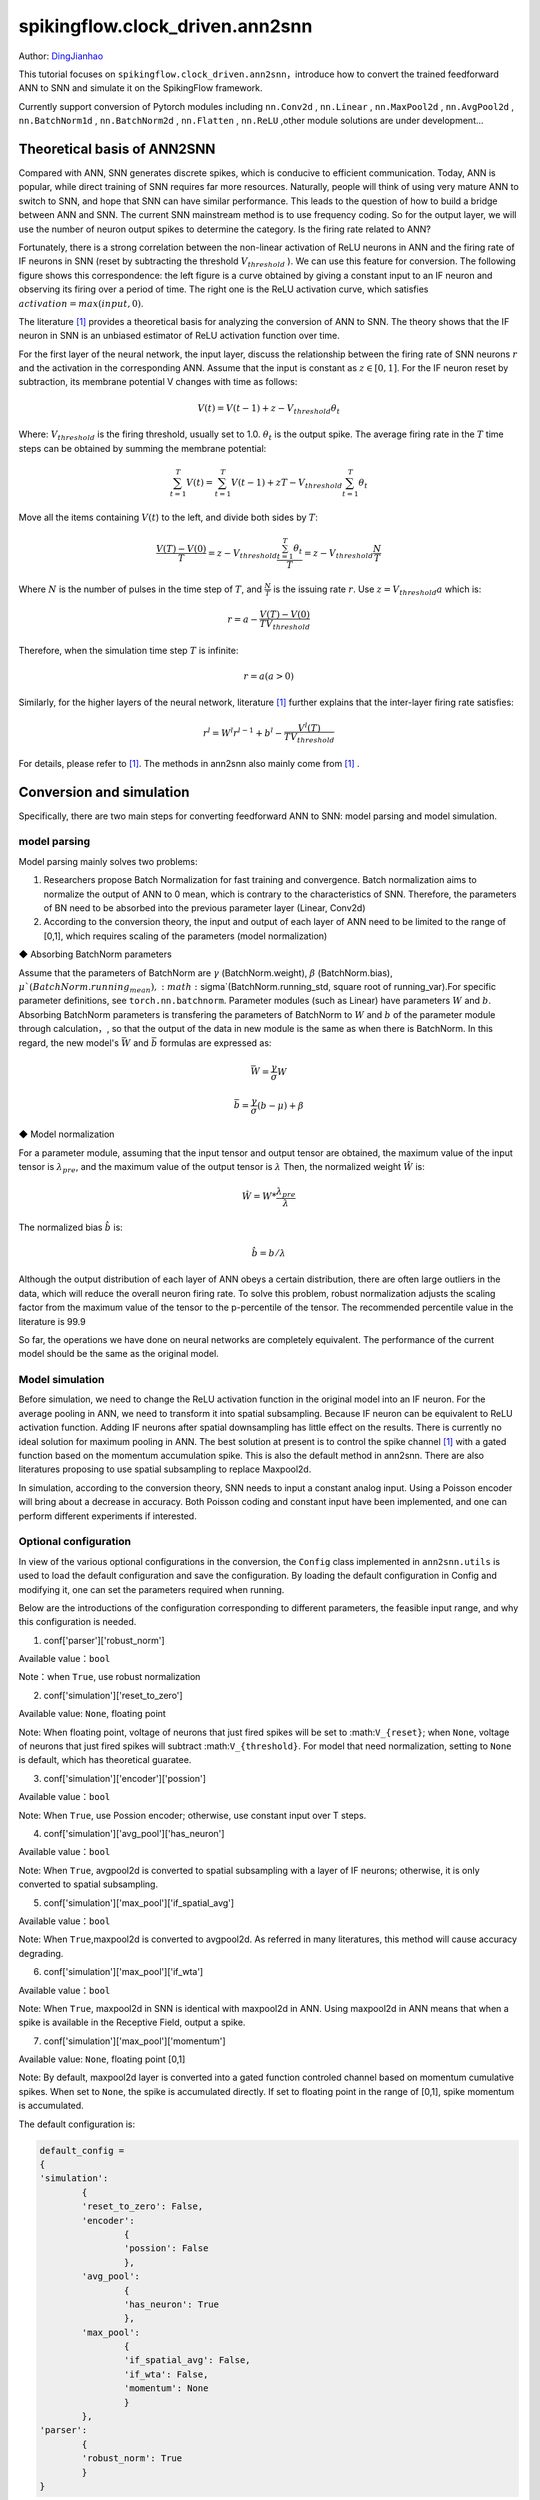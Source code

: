 spikingflow.clock_driven.ann2snn
=======================================
Author: `DingJianhao <https://github.com/DingJianhao>`_

This tutorial focuses on ``spikingflow.clock_driven.ann2snn``，introduce how to convert the trained feedforward ANN to SNN and simulate it on the SpikingFlow framework.

Currently support conversion of Pytorch modules including ``nn.Conv2d`` , ``nn.Linear`` , ``nn.MaxPool2d`` , ``nn.AvgPool2d`` , ``nn.BatchNorm1d`` , ``nn.BatchNorm2d`` , ``nn.Flatten`` , ``nn.ReLU`` ,other module solutions are under development...

Theoretical basis of ANN2SNN
----------------------------

Compared with ANN, SNN generates discrete spikes, which is conducive to efficient communication. Today, ANN is popular, while direct training of SNN requires far more resources. Naturally, people will think of using very mature ANN to switch to SNN, and hope that SNN can have similar performance. This leads to the question of how to build a bridge between ANN and SNN. The current SNN mainstream method is to use frequency coding. So for the output layer, we will use the number of neuron output spikes to determine the category. Is the firing rate related to ANN?

Fortunately, there is a strong correlation between the non-linear activation of ReLU neurons in ANN and the firing rate of IF neurons in SNN (reset by subtracting the threshold :math:`V_{threshold}` ). We can use this feature for conversion. The following figure shows this correspondence: the left figure is a curve obtained by giving a constant input to an IF neuron and observing its firing over a period of time. The right one is the ReLU activation curve, which satisfies :math:`activation = max(input,0)`.

.. image:: ./_static/tutorials/clock_driven/5_ann2snn/relu_if.png

The literature [#f1]_ provides a theoretical basis for analyzing the conversion of ANN to SNN. The theory shows that the IF neuron in SNN is an unbiased estimator of ReLU activation function over time.

For the first layer of the neural network, the input layer, discuss the relationship between the firing rate of SNN neurons :math:`r` and the activation in the corresponding ANN. Assume that the input is constant as :math:`z \in [0,1]`.
For the IF neuron reset by subtraction, its membrane potential V changes with time as follows:

.. math::
	V(t)=V(t-1)+z-V_{threshold}\theta_t

Where:
:math:`V_{threshold}` is the firing threshold, usually set to 1.0. :math:`\theta_t` is the output spike. The average firing rate in the :math:`T` time steps can be obtained by summing the membrane potential:

.. math::
	\sum_{t=1}^{T} V(t)= \sum_{t=1}^{T} V(t-1)+zT-V_{threshold} \sum_{t=1}^{T}\theta_t

Move all the items containing :math:`V(t`) to the left, and divide both sides by :math:`T`:

.. math::
	\frac{V(T)-V(0)}{T} = z - V_{threshold}  \frac{\sum_{t=1}^{T}\theta_t}{T} = z- V_{threshold}  \frac{N}{T}

Where :math:`N` is the number of pulses in the time step of :math:`T`, and :math:`\frac{N}{T}` is the issuing rate :math:`r`. Use :math:`z = V_{threshold} a`
which is:

.. math::
	r = a- \frac{ V(T)-V(0) }{T V_{threshold}}

Therefore, when the simulation time step :math:`T` is infinite:

.. math::
	r = a (a>0)

Similarly, for the higher layers of the neural network, literature [#f1]_ further explains that the inter-layer firing rate satisfies:

.. math::
	r^l = W^l r^{l-1}+b^l- \frac{V^l(T)}{T V_{threshold}}

For details, please refer to [#f1]_. The methods in ann2snn also mainly come from [#f1]_ .

Conversion and simulation
-------------------------

Specifically, there are two main steps for converting feedforward ANN to SNN: model parsing and model simulation.

model parsing
^^^^^^^^^^^^^

Model parsing mainly solves two problems:

1. Researchers propose Batch Normalization for fast training and convergence. Batch normalization aims to normalize the output of ANN to 0 mean, which is contrary to the characteristics of SNN. Therefore, the parameters of BN need to be absorbed into the previous parameter layer (Linear, Conv2d)

2. According to the conversion theory, the input and output of each layer of ANN need to be limited to the range of [0,1], which requires scaling of the parameters (model normalization)

◆ Absorbing BatchNorm parameters

Assume that the parameters of BatchNorm are :math:`\gamma` (BatchNorm.weight), :math:`\beta` (BatchNorm.bias), :math:`\mu`(BatchNorm.running_mean), :math:`\sigma`(BatchNorm.running_std, square root of running_var).For specific parameter definitions, see ``torch.nn.batchnorm``.
Parameter modules (such as Linear) have parameters :math:`W` and :math:`b`. Absorbing BatchNorm parameters is transfering the parameters of BatchNorm to :math:`W` and :math:`b` of the parameter module through calculation，, so that the output of the data in new module is the same as when there is BatchNorm.
In this regard, the new model's :math:`\bar{W}` and :math:`\bar{b}` formulas are expressed as:

.. math::
	\bar{W} = \frac{\gamma}{\sigma}  W

.. math::
	\bar{b} = \frac{\gamma}{\sigma} (b - \mu) + \beta

◆ Model normalization

For a parameter module, assuming that the input tensor and output tensor are obtained, the maximum value of the input tensor is :math:`\lambda_{pre}`, and the maximum value of the output tensor is :math:`\lambda`
Then, the normalized weight :math:`\hat{W}` is:

.. math::
	\hat{W} = W * \frac{\lambda_{pre}}{\lambda}

The normalized bias :math:`\hat{b}` is:

.. math::
	\hat{b} = b / \lambda

Although the output distribution of each layer of ANN obeys a certain distribution, there are often large outliers in the data, which will reduce the overall neuron firing rate.
To solve this problem, robust normalization adjusts the scaling factor from the maximum value of the tensor to the p-percentile of the tensor. The recommended percentile value in the literature is 99.9

So far, the operations we have done on neural networks are completely equivalent. The performance of the current model should be the same as the original model.

Model simulation
^^^^^^^^^^^^^^^^

Before simulation, we need to change the ReLU activation function in the original model into an IF neuron.
For the average pooling in ANN, we need to transform it into spatial subsampling. Because IF neuron can be equivalent to ReLU activation function. Adding IF neurons after spatial downsampling has little effect on the results.
There is currently no ideal solution for maximum pooling in ANN. The best solution at present is to control the spike channel [#f1]_ with a gated function based on the momentum accumulation spike. This is also the default method in ann2snn. There are also literatures proposing to use spatial subsampling to replace Maxpool2d.

In simulation, according to the conversion theory, SNN needs to input a constant analog input. Using a Poisson encoder will bring about a decrease in accuracy. Both Poisson coding and constant input have been implemented, and one can perform different experiments if interested.

Optional configuration
^^^^^^^^^^^^^^^^^^^^^^

In view of the various optional configurations in the conversion, the ``Config`` class implemented in ``ann2snn.utils`` is used to load the default configuration and save the configuration. By loading the default configuration in Config and modifying it, one can set the parameters required when running.

Below are the introductions of the configuration corresponding to different parameters, the feasible input range, and why this configuration is needed.

(1) conf['parser']['robust_norm']

Available value：``bool``

Note：when ``True``, use robust normalization

(2) conf['simulation']['reset_to_zero']

Available value: ``None``, floating point

Note: When floating point, voltage of neurons that just fired spikes will be set to :math:``V_{reset}``; when ``None``, voltage of neurons that just fired spikes will subtract :math:``V_{threshold}``. For model that need normalization, setting to ``None`` is default, which has theoretical guaratee.

(3) conf['simulation']['encoder']['possion']

Available value：``bool``

Note: When ``True``, use Possion encoder; otherwise, use constant input over T steps.

(4) conf['simulation']['avg_pool']['has_neuron']

Available value：``bool``

Note: When ``True``, avgpool2d is converted to spatial subsampling with a layer of IF neurons; otherwise, it is only converted to spatial subsampling.

(5) conf['simulation']['max_pool']['if_spatial_avg']

Available value：``bool``

Note: When ``True``,maxpool2d is converted to avgpool2d. As referred in many literatures, this method will cause accuracy degrading.

(6) conf['simulation']['max_pool']['if_wta']

Available value：``bool``

Note: When ``True``, maxpool2d in SNN is identical with maxpool2d in ANN. Using maxpool2d in ANN means that when a spike is available in the Receptive Field, output a spike.

(7) conf['simulation']['max_pool']['momentum']

Available value: ``None``, floating point [0,1]

Note: By default, maxpool2d layer is converted into a gated function controled channel based on momentum cumulative spikes. When set to ``None``, the spike is accumulated directly. If set to floating point in the range of [0,1], spike momentum is accumulated.

The default configuration is:

.. code-block:: python

	default_config = 
	{
	'simulation':
		{
		'reset_to_zero': False,
		'encoder':
			{
			'possion': False
			},
		'avg_pool':
			{
			'has_neuron': True
			},
		'max_pool':
			{
			'if_spatial_avg': False,
			'if_wta': False,
			'momentum': None
			}
		},
	'parser':
		{
		'robust_norm': True
		}
	}



MNIST classification
--------------------

Now, use ``ann2snn`` to build a simple convolutional network to classify the MNIST dataset.

First define our network structure:

.. code-block:: python
	
	class ANN(nn.Module):
		def __init__(self):
			super().__init__()
			self.network = nn.Sequential(
				nn.Conv2d(1, 32, 3, 1),
				nn.BatchNorm2d(32, eps=1e-3),
				nn.ReLU(),
				nn.AvgPool2d(2, 2),

				nn.Conv2d(32, 32, 3, 1),
				nn.BatchNorm2d(32, eps=1e-3),
				nn.ReLU(),
				nn.AvgPool2d(2, 2),

				nn.Conv2d(32, 32, 3, 1),
				nn.BatchNorm2d(32, eps=1e-3),
				nn.ReLU(),
				nn.AvgPool2d(2, 2),

				nn.Flatten(),
				nn.Linear(32, 10),
				nn.ReLU()
			)

		def forward(self,x):
			x = self.network(x)
			return x

Note: In the defined network, the order of module definition must be consistent with the forward order, otherwise it will affect the automatic analysis of the network.It is best to use ``nn.Sequence(·)`` to completely define the network. After each Conv2d and Linear layer, a ReLU layer must be placed, which can be separated by a BatchNorm layer. No ReLU is added after the pooling layer. If you encounter a situation where you need to expand the tensor, define a ``nn.Flatten`` module in the network. In the forward function, you need to use the defined Flatten instead of the view function.

Define our hyperparameters:

.. code-block:: python

	device = input('输入运行的设备，例如“cpu”或“cuda:0”\n input device, e.g., "cpu" or "cuda:0": ')
    dataset_dir = input('输入保存MNIST数据集的位置，例如“./”\n input root directory for saving MNIST dataset, e.g., "./": ')
    batch_size = int(input('输入batch_size，例如“64”\n input batch_size, e.g., "64": '))
    learning_rate = float(input('输入学习率，例如“1e-3”\n input learning rate, e.g., "1e-3": '))
    T = int(input('输入仿真时长，例如“100”\n input simulating steps, e.g., "100": '))
    train_epoch = int(input('输入训练轮数，即遍历训练集的次数，例如“10”\n input training epochs, e.g., "10": '))
    model_name = input('输入模型名字，例如“mnist”\n input model name, for log_dir generating , e.g., "mnist": ')

The program searches for the trained model archive (a file with the same name as `model_name`) according to the specified folder, and all subsequent temporary files will be stored in that folder.

Load the default conversion configuration and save

.. code-block:: python

	config = utils.Config.default_config
	print('ann2snn config:\n\t', config)
	utils.Config.store_config(os.path.join(log_dir,'default_config.json'),config)


Initialize data loader, network, optimizer, loss function

.. code-block:: python

	# Initialize the network
	ann = ANN().to(device)
	# Define loss function
	loss_function = nn.CrossEntropyLoss()
	# Use Adam optimizer
	optimizer = torch.optim.Adam(ann.parameters(), lr=learning_rate, weight_decay=5e-4)

Train ANN and test it regularly. You can also use the pre-written training program in utils during training.

.. code-block:: python

	for epoch in range(train_epoch):
		# Train the network using a pre-prepared code in ''utils''
		utils.train_ann(net=ann,
						device=device,
						data_loader=train_data_loader,
						optimizer=optimizer,
						loss_function=loss_function,
						epoch=epoch
						)
		# Validate the network using a pre-prepared code in ''utils''
		acc = utils.val_ann(net=ann,
							device=device,
							data_loader=test_data_loader,
							epoch=epoch
							)
		if best_acc <= acc:
			utils.save_model(ann, log_dir, model_name+'.pkl')

The complete code is located in ``ann2snn.examples.if_cnn_mnist.py``, in the code we also use Tensorboard to save training logs. You can run it directly on the Python command line:

.. code-block:: python

    >>> import spikingflow.clock_driven.ann2snn.examples.if_cnn_mnist as if_cnn_mnist
    >>> if_cnn_mnist.main()
    输入运行的设备，例如“cpu”或“cuda:0”
     input device, e.g., "cpu" or "cuda:0": cuda:15
    输入保存MNIST数据集的位置，例如“./”
     input root directory for saving MNIST dataset, e.g., "./": ./mnist
    输入batch_size，例如“64”
     input batch_size, e.g., "64": 128
    输入学习率，例如“1e-3”
     input learning rate, e.g., "1e-3": 1e-3
    输入仿真时长，例如“100”
     input simulating steps, e.g., "100": 100
    输入训练轮数，即遍历训练集的次数，例如“10”
     input training epochs, e.g., "10": 10
    输入模型名字，用于自动生成日志文档，例如“mnist”
     input model name, for log_dir generating , e.g., "mnist"

    If the input of the main function is not a folder with valid files, an automatic log file folder is automatically generated.
     Terminal outputs root directory for saving logs, e.g., "./": ./log-mnist1596804385.476601

    Epoch 0 [1/937] ANN Training Loss:2.252 Accuracy:0.078
    Epoch 0 [101/937] ANN Training Loss:1.424 Accuracy:0.669
    Epoch 0 [201/937] ANN Training Loss:1.117 Accuracy:0.773
    Epoch 0 [301/937] ANN Training Loss:0.953 Accuracy:0.795
    Epoch 0 [401/937] ANN Training Loss:0.865 Accuracy:0.788
    Epoch 0 [501/937] ANN Training Loss:0.807 Accuracy:0.792
    Epoch 0 [601/937] ANN Training Loss:0.764 Accuracy:0.795
    Epoch 0 [701/937] ANN Training Loss:0.726 Accuracy:0.834
    Epoch 0 [801/937] ANN Training Loss:0.681 Accuracy:0.880
    Epoch 0 [901/937] ANN Training Loss:0.641 Accuracy:0.888
    Epoch 0 [100/100] ANN Validating Loss:0.328 Accuracy:0.881
    Save model to: ./log-mnist1596804385.476601\mnist.pkl
    ...
    Epoch 9 [901/937] ANN Training Loss:0.036 Accuracy:0.990
    Epoch 9 [100/100] ANN Validating Loss:0.042 Accuracy:0.988
    Save model to: ./log-mnist1596804957.0179427\mnist.pkl

In the example, this model is trained for 10 epochs. The changes in the accuracy of the test set during training are as follows:

.. image:: ./_static/tutorials/clock_driven/5_ann2snn/accuracy_curve.png

In the end, the accuracy on test dataset is 98.8%.

Take a part of the data from the training set and use it for the normalization step of the model. Here we take 1/500 of the training data, which is 100 pictures. But it should be noted that the range of the data tensor taken from the dataset is [0, 255], and it needs to be divided by 255 to become a floating point tensor in the range of [0.0, 1.0] to match the feasible range of firing rate.

.. code-block:: python

	norm_set_len = int(train_data_dataset.data.shape[0] / 500)
    print('Using %d pictures as norm set'%(norm_set_len))
    norm_set = train_data_dataset.data[:norm_set_len, :, :].float() / 255
    norm_tensor = torch.FloatTensor(norm_set).view(-1,1,28,28)

Call the standard conversion function ``standard_conversion`` implemented in ``ann2snn.utils`` to realize ANN conversion and SNN simulation.

.. code-block:: python

	utils.standard_conversion(model_name=model_name,
                              norm_data=norm_tensor,
                              test_data_loader=test_data_loader,
                              device=device,
                              T=T,
                              log_dir=log_dir,
                              config=config
                              )

In the process, the normalized model structure is output:

.. code-block:: python

	ModelParser(
	  (network): Sequential(
		(0): Conv2d(1, 32, kernel_size=(3, 3), stride=(1, 1))
		(1): ReLU()
		(2): AvgPool2d(kernel_size=2, stride=2, padding=0)
		(3): Conv2d(32, 32, kernel_size=(3, 3), stride=(1, 1))
		(4): ReLU()
		(5): AvgPool2d(kernel_size=2, stride=2, padding=0)
		(6): Conv2d(32, 32, kernel_size=(3, 3), stride=(1, 1))
		(7): ReLU()
		(8): AvgPool2d(kernel_size=2, stride=2, padding=0)
		(9): Flatten()
		(10): Linear(in_features=32, out_features=10, bias=True)
		(11): ReLU()
	  )
	)

At the same time, one can also observe the structure of SNN:

.. code-block:: python

	SNN(
	  (network): Sequential(
		(0): Conv2d(1, 32, kernel_size=(3, 3), stride=(1, 1))
		(1): IFNode(
		  v_threshold=1.0, v_reset=None
		  (surrogate_function): Sigmoid()
		)
		(2): AvgPool2d(kernel_size=2, stride=2, padding=0)
		(3): IFNode(
		  v_threshold=1.0, v_reset=None
		  (surrogate_function): Sigmoid()
		)
		(4): Conv2d(32, 32, kernel_size=(3, 3), stride=(1, 1))
		(5): IFNode(
		  v_threshold=1.0, v_reset=None
		  (surrogate_function): Sigmoid()
		)
		(6): AvgPool2d(kernel_size=2, stride=2, padding=0)
		(7): IFNode(
		  v_threshold=1.0, v_reset=None
		  (surrogate_function): Sigmoid()
		)
		(8): Conv2d(32, 32, kernel_size=(3, 3), stride=(1, 1))
		(9): IFNode(
		  v_threshold=1.0, v_reset=None
		  (surrogate_function): Sigmoid()
		)
		(10): AvgPool2d(kernel_size=2, stride=2, padding=0)
		(11): IFNode(
		  v_threshold=1.0, v_reset=None
		  (surrogate_function): Sigmoid()
		)
		(12): Flatten()
		(13): Linear(in_features=32, out_features=10, bias=True)
		(14): IFNode(
		  v_threshold=1.0, v_reset=None
		  (surrogate_function): Sigmoid()
		)
	  )
	)

It can be seen that the activation of ReLU in the ANN model is replaced by the IFNode of SNN. Each layer of AvgPool2d is followed by a layer of IFNode.

Due to the long time of model simulation, the current accuracy and simulation progress are continuously output:

.. code-block:: python

	[SNN Simulating... 1.00%] Acc:0.990
	[SNN Simulating... 2.00%] Acc:0.990
	[SNN Simulating... 3.00%] Acc:0.990
	[SNN Simulating... 4.00%] Acc:0.988
	[SNN Simulating... 5.00%] Acc:0.990
	……
	[SNN Simulating... 95.00%] Acc:0.986
	[SNN Simulating... 96.00%] Acc:0.986
	[SNN Simulating... 97.00%] Acc:0.986
	[SNN Simulating... 98.00%] Acc:0.986
	[SNN Simulating... 99.00%] Acc:0.987
	SNN Simulating Accuracy:0.987
	Summary:	ANN Accuracy:98.7900%  	SNN Accuracy:98.6500% [Decreased 0.1400%]

Through the final output, we can know that the accuracy of ANN's MNIST classification is 98.79%. The accuracy of the converted SNN is 98.65%. The conversion resulted in a 0.14% performance degradation.

.. [#f1] Rueckauer B, Lungu I-A, Hu Y, Pfeiffer M and Liu S-C (2017) Conversion of Continuous-Valued Deep Networks to Efficient Event-Driven Networks for Image Classification. Front. Neurosci. 11:682.
.. [#f2] Diehl, Peter U. , et al. Fast classifying, high-accuracy spiking deep networks through weight and threshold balancing. Neural Networks (IJCNN), 2015 International Joint Conference on IEEE, 2015.
.. [#f3] Rueckauer, B., Lungu, I. A., Hu, Y., & Pfeiffer, M. (2016). Theory and tools for the conversion of analog to spiking convolutional neural networks. arXiv preprint arXiv:1612.04052.
.. [#f4] Sengupta, A., Ye, Y., Wang, R., Liu, C., & Roy, K. (2019). Going deeper in spiking neural networks: Vgg and residual architectures. Frontiers in neuroscience, 13, 95.